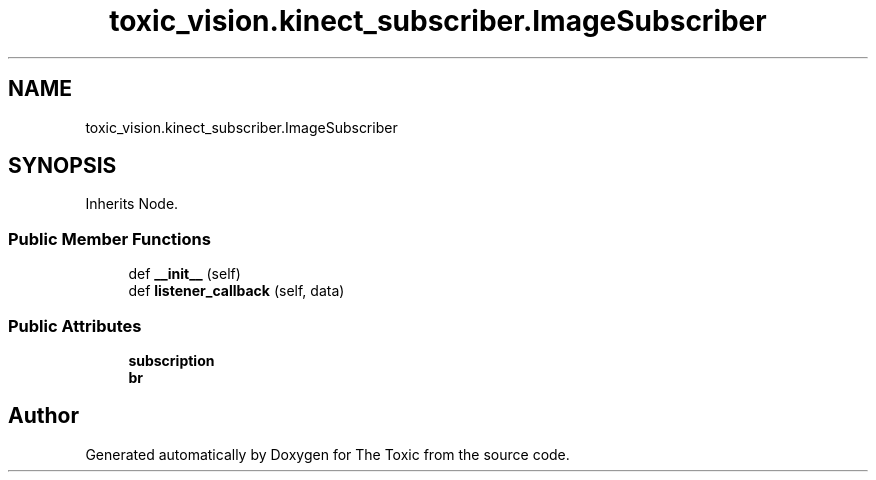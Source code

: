 .TH "toxic_vision.kinect_subscriber.ImageSubscriber" 3 "Wed Sep 6 2023" "The Toxic" \" -*- nroff -*-
.ad l
.nh
.SH NAME
toxic_vision.kinect_subscriber.ImageSubscriber
.SH SYNOPSIS
.br
.PP
.PP
Inherits Node\&.
.SS "Public Member Functions"

.in +1c
.ti -1c
.RI "def \fB__init__\fP (self)"
.br
.ti -1c
.RI "def \fBlistener_callback\fP (self, data)"
.br
.in -1c
.SS "Public Attributes"

.in +1c
.ti -1c
.RI "\fBsubscription\fP"
.br
.ti -1c
.RI "\fBbr\fP"
.br
.in -1c

.SH "Author"
.PP 
Generated automatically by Doxygen for The Toxic from the source code\&.
